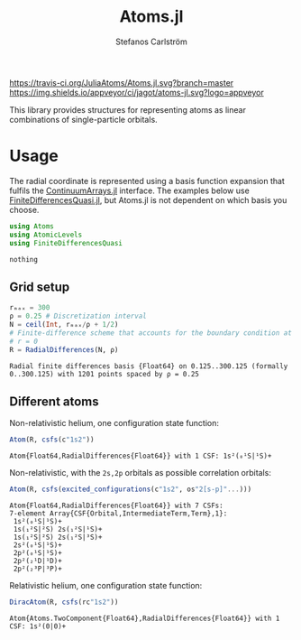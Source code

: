 #+TITLE: Atoms.jl
#+AUTHOR: Stefanos Carlström
#+EMAIL: stefanos.carlstrom@gmail.com

[[https://travis-ci.org/JuliaAtoms/Atoms.jl][https://travis-ci.org/JuliaAtoms/Atoms.jl.svg?branch=master]]
[[https://ci.appveyor.com/project/jagot/atoms-jl][https://img.shields.io/appveyor/ci/jagot/atoms-jl.svg?logo=appveyor]]
[[https://codecov.io/gh/JuliaAtoms/Atoms.jl][https://codecov.io/gh/JuliaAtoms/Atoms.jl/branch/master/graph/badge.svg]]

#+PROPERTY: header-args:julia :session *julia-README*

This library provides structures for representing atoms as linear
combinations of single-particle orbitals.

* Usage
  The radial coordinate is represented using a basis function
  expansion that fulfils the [[https://github.com/JuliaApproximation/ContinuumArrays.jl][ContinuumArrays.jl]] interface. The
  examples below use [[https://github.com/jagot/FiniteDifferencesQuasi.jl][FiniteDifferencesQuasi.jl]], but Atoms.jl is not
  dependent on which basis you choose.
  
  #+BEGIN_SRC julia :exports code
    using Atoms
    using AtomicLevels
    using FiniteDifferencesQuasi
  #+END_SRC

  #+RESULTS:
  : nothing

** Grid setup
   #+BEGIN_SRC julia :exports both :results verbatim
     rₘₐₓ = 300
     ρ = 0.25 # Discretization interval
     N = ceil(Int, rₘₐₓ/ρ + 1/2)
     # Finite-difference scheme that accounts for the boundary condition at
     # r = 0
     R = RadialDifferences(N, ρ)
   #+END_SRC

   #+RESULTS:
   : Radial finite differences basis {Float64} on 0.125..300.125 (formally 0..300.125) with 1201 points spaced by ρ = 0.25

** Different atoms
   Non-relativistic helium, one configuration state function:
   #+BEGIN_SRC julia :exports both :results verbatim
     Atom(R, csfs(c"1s2"))
   #+END_SRC

   #+RESULTS:
   : Atom{Float64,RadialDifferences{Float64}} with 1 CSF: 1s²(₀¹S|¹S)+

   Non-relativistic, with the =2s,2p= orbitals as possible correlation
   orbitals:
   #+BEGIN_SRC julia :exports both :results verbatim
     Atom(R, csfs(excited_configurations(c"1s2", os"2[s-p]"...)))
   #+END_SRC

   #+RESULTS:
   : Atom{Float64,RadialDifferences{Float64}} with 7 CSFs:
   : 7-element Array{CSF{Orbital,IntermediateTerm,Term},1}:
   :  1s²(₀¹S|¹S)+          
   :  1s(₁²S|²S) 2s(₁²S|¹S)+
   :  1s(₁²S|²S) 2s(₁²S|³S)+
   :  2s²(₀¹S|¹S)+          
   :  2p²(₀¹S|¹S)+          
   :  2p²(₂¹D|¹D)+          
   :  2p²(₂³P|³P)+          
   
   Relativistic helium, one configuration state function:
   #+BEGIN_SRC julia :exports both :results verbatim
     DiracAtom(R, csfs(rc"1s2"))
   #+END_SRC

   #+RESULTS:
   : Atom{Atoms.TwoComponent{Float64},RadialDifferences{Float64}} with 1 CSF: 1s²(0|0)+

